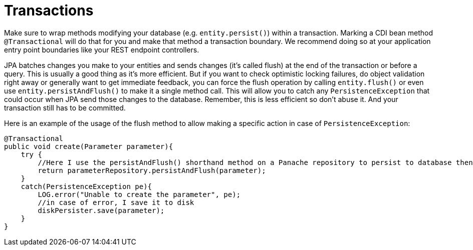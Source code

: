 ifdef::context[:parent-context: {context}]
[id="transactions_{context}"]
= Transactions
:context: transactions

Make sure to wrap methods modifying your database (e.g. `entity.persist()`) within a transaction. Marking a
CDI bean method `@Transactional` will do that for you and make that method a transaction boundary. We recommend doing
so at your application entry point boundaries like your REST endpoint controllers.

JPA batches changes you make to your entities and sends changes (it's called flush) at the end of the transaction or before a query.
This is usually a good thing as it's more efficient.
But if you want to check optimistic locking failures, do object validation right away or generally want to get immediate feedback, you can force the flush operation by calling `entity.flush()` or even use `entity.persistAndFlush()` to make it a single method call. This will allow you to catch any `PersistenceException` that could occur when JPA send those changes to the database.
Remember, this is less efficient so don't abuse it.
And your transaction still has to be committed.

Here is an example of the usage of the flush method to allow making a specific action in case of `PersistenceException`:

[source,java]
----
@Transactional
public void create(Parameter parameter){
    try {
        //Here I use the persistAndFlush() shorthand method on a Panache repository to persist to database then flush the changes.
        return parameterRepository.persistAndFlush(parameter);
    }
    catch(PersistenceException pe){
        LOG.error("Unable to create the parameter", pe);
        //in case of error, I save it to disk
        diskPersister.save(parameter);
    }
}
----


ifdef::parent-context[:context: {parent-context}]
ifndef::parent-context[:!context:]